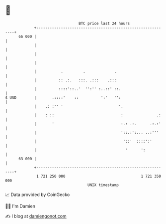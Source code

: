 * 👋

#+begin_example
                                    BTC price last 24 hours                    
                +------------------------------------------------------------+ 
         66 000 |                                                            | 
                |                                                            | 
                |                                                            | 
                |                                                            | 
                |           .         .             .                        | 
                |          :: .:.   :::. .:::    .:::                        | 
                |          ::::'::..'  '':'' :..::' ::.                      | 
   $ USD        |       .::::'    ::          ':'   '':                      | 
                |    .: :'' '                         '.                     | 
                |    : ::                              :               .:    | 
                |       '                              :.: .:.      .:.:'    | 
                |                                      '::.:':... ..:'''     | 
                |                                       '::'  ::::':'        | 
                |                                        '      ':           | 
         63 000 |                                                            | 
                +------------------------------------------------------------+ 
                 1 721 250 000                                  1 721 350 000  
                                        UNIX timestamp                         
#+end_example
📈 Data provided by CoinGecko

🧑‍💻 I'm Damien

✍️ I blog at [[https://www.damiengonot.com][damiengonot.com]]
